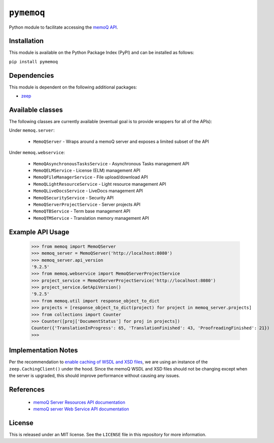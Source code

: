 ``pymemoq``
===========

Python module to facilitate accessing the `memoQ API <https://www.memoq.com/integrations/apis>`_.


Installation
------------

This module is available on the Python Package Index (PyPI) and can be installed as follows:

``pip install pymemoq``


Dependencies
------------

This module is dependent on the following additional packages:

- `zeep <https://pypi.org/project/zeep/>`_


Available classes
-----------------

The following classes are currently available (eventual goal is to provide wrappers for all of the APIs):

Under ``memoq.server``:

 - ``MemoQServer`` - Wraps around a memoQ server and exposes a limited subset of the API

Under ``memoq.webservice``:

 - ``MemoQAsynchronousTasksService`` - Asynchronous Tasks management API
 - ``MemoQELMService`` - License (ELM) management API
 - ``MemoQFileManagerService`` - File upload/download API
 - ``MemoQLightResourceService`` - Light resource management API
 - ``MemoQLiveDocsService`` - LiveDocs management API
 - ``MemoQSecurityService`` - Security API
 - ``MemoQServerProjectService`` - Server projects API
 - ``MemoQTBService`` - Term base management API
 - ``MemoQTMService`` - Translation memory management API


Example API Usage
-----------------
    >>> from memoq import MemoQServer
    >>> memoq_server = MemoQServer('http://localhost:8080')
    >>> memoq_server.api_version
    '9.2.5'
    >>> from memoq.webservice import MemoQServerProjectService
    >>> project_service = MemoQServerProjectService('http://localhost:8080')
    >>> project_service.GetApiVersion()
    '9.2.5'
    >>> from memoq.util import response_object_to_dict
    >>> projects = [response_object_to_dict(project) for project in memoq_server.projects]
    >>> from collections import Counter
    >>> Counter([proj['DocumentStatus'] for proj in projects])
    Counter({'TranslationInProgress': 65, 'TranslationFinished': 43, 'ProofreadingFinished': 21})
    >>>

Implementation Notes
--------------------

Per the recommendation to `enable caching of WSDL and XSD files
<https://python-zeep.readthedocs.io/en/master/client.html#caching-of-wsdl-and-xsd-files>`_, we are using an instance of
the ``zeep.CachingClient()`` under the hood.  Since the memoQ WSDL and XSD files should not be changing except when
the server is upgraded, this should improve performance without causing any issues.


References
----------
 - `memoQ Server Resources API documentation <https://docs.memoq.com/current/api-docs/resapi/APIHelp.html>`_
 - `memoQ server Web Service API documentation <https://docs.memoq.com/current/api-docs/wsapi/>`_


License
-------

This is released under an MIT license.  See the ``LICENSE`` file in this repository for more information.

